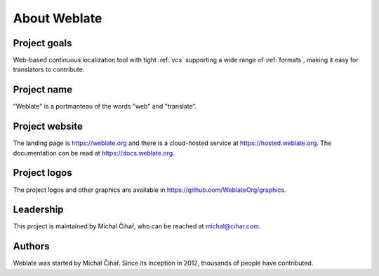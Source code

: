 About Weblate
=============

Project goals
-------------

Web-based continuous localization tool with tight :ref:`vcs` supporting a wide range of
:ref:`formats`, making it easy for translators to contribute.

Project name
------------

"Weblate" is a portmanteau of the words "web" and "translate".

Project website
---------------

The landing page is https://weblate.org and there is a
cloud-hosted service at https://hosted.weblate.org.
The documentation can be read at https://docs.weblate.org.

Project logos
-------------

The project logos and other graphics are available in
https://github.com/WeblateOrg/graphics.

Leadership
----------

This project is maintained by Michal Čihař, who can be reached at michal@cihar.com.

Authors
-------

Weblate was started by Michal Čihař. Since its inception in
2012, thousands of people have contributed.

